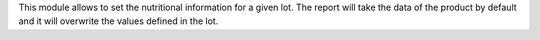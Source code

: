 This module allows to set the nutritional information for a given lot.
The report will take the data of the product by default and it will overwrite the
values defined in the lot.
